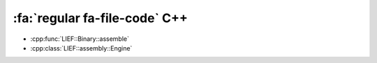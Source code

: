 :fa:`regular fa-file-code` C++
--------------------------------

- :cpp:func:`LIEF::Binary::assemble`

- :cpp:class:`LIEF::assembly::Engine`
